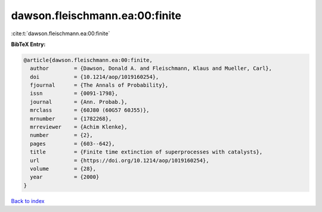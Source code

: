 dawson.fleischmann.ea:00:finite
===============================

:cite:t:`dawson.fleischmann.ea:00:finite`

**BibTeX Entry:**

.. code-block:: bibtex

   @article{dawson.fleischmann.ea:00:finite,
     author        = {Dawson, Donald A. and Fleischmann, Klaus and Mueller, Carl},
     doi           = {10.1214/aop/1019160254},
     fjournal      = {The Annals of Probability},
     issn          = {0091-1798},
     journal       = {Ann. Probab.},
     mrclass       = {60J80 (60G57 60J55)},
     mrnumber      = {1782268},
     mrreviewer    = {Achim Klenke},
     number        = {2},
     pages         = {603--642},
     title         = {Finite time extinction of superprocesses with catalysts},
     url           = {https://doi.org/10.1214/aop/1019160254},
     volume        = {28},
     year          = {2000}
   }

`Back to index <../By-Cite-Keys.html>`_
